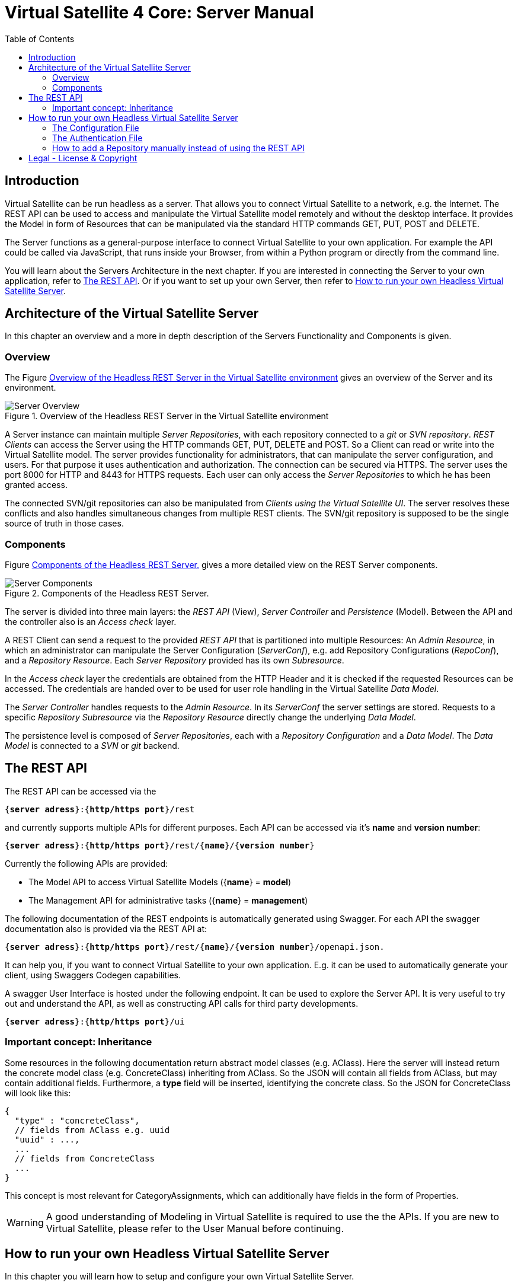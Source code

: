 = Virtual Satellite 4 Core: Server Manual
:imagesdir: images
:title-logo-image: images/title/VirtualSatellite_Server.jpg
:toc:
:toclevels: 4
:experimental: 

== Introduction

Virtual Satellite can be run headless as a server.
That allows you to connect Virtual Satellite to a network, e.g. the Internet.
The REST API can be used to access and manipulate the Virtual Satellite model remotely and without the desktop interface.
It provides the Model in form of Resources that can be manipulated via the standard HTTP commands GET, PUT, POST and DELETE.

The Server functions as a general-purpose interface to connect Virtual Satellite to your own application.
For example the API could be called via JavaScript, that runs inside your Browser, from within a Python program or directly from the command line.

You will learn about the Servers Architecture in the next chapter.
If you are interested in connecting the Server to your own application, refer to <<The REST API>>.
Or if you want to set up your own Server, then refer to <<How to run your own Headless Virtual Satellite Server>>.

== Architecture of the Virtual Satellite Server

In this chapter an overview and a more in depth description of the Servers Functionality and Components is given.

=== Overview

The Figure <<RestServerOverview>> gives an overview of the Server and its environment.

.Overview of the Headless REST Server in the Virtual Satellite environment
[#RestServerOverview]
image::chapterServerOverview/REST_server_overview.png[Server Overview]

A Server instance can maintain multiple _Server Repositories_, with each repository connected to a _git_ or _SVN repository_.
_REST Clients_ can access the Server using the HTTP commands GET, PUT, DELETE and POST. 
So a Client can read or write into the Virtual Satellite model. 
The server provides functionality for administrators, that can manipulate the server configuration, and users.
For that purpose it uses authentication and authorization.
// For authentication purposes it is planned to an LDAP server can be connected to the REST server.
The connection can be secured via HTTPS.
The server uses the port 8000 for HTTP and 8443 for HTTPS requests.
Each user can only access the _Server Repositories_ to which he has been granted access.

The connected SVN/git repositories can also be manipulated from _Clients using the Virtual Satellite UI_.
The server resolves these conflicts and also handles simultaneous changes from multiple REST clients.
The SVN/git repository is supposed to be the single source of truth in those cases.

=== Components

Figure <<RestServerComponents>> gives a more detailed view on the REST Server components.

.Components of the Headless REST Server.
[#RestServerComponents]
image::chapterServerComponents/REST_server_components.png[Server Components]

The server is divided into three main layers: the _REST API_ (View), _Server Controller_ and _Persistence_ (Model).
Between the API and the controller also is an _Access check_ layer.

A REST Client can send a request to the provided _REST API_ that is partitioned into multiple Resources:
An _Admin Resource_, in which an administrator can manipulate the Server Configuration (_ServerConf_), e.g. add Repository Configurations (_RepoConf_),
and a _Repository Resource_. Each _Server Repository_ provided has its own _Subresource_.

In the _Access check_ layer the credentials are obtained from the HTTP Header and it is checked if the requested Resources can be accessed.
The credentials are handed over to be used for user role handling in the Virtual Satellite _Data Model_.

The _Server Controller_ handles requests to the _Admin Resource_. In its _ServerConf_ the server settings are stored.
Requests to a specific _Repository Subresource_ via the _Repository Resource_ directly change the underlying _Data Model_.

The persistence level is composed of _Server Repositories_, each with a _Repository Configuration_ and a _Data Model_. 
The _Data Model_ is connected to a _SVN_ or _git_ backend.

== The REST API

The REST API can be accessed via the 
[subs=+quotes]
....
{*server adress*}:{*http/https port*}/rest
....
and currently supports multiple APIs for different purposes.
Each API can be accessed via it's *name* and *version number*:
[subs=+quotes]
....
{*server adress*}:{*http/https port*}/rest/{*name*}/{*version number*}
....

Currently the following APIs are provided:

* The Model API to access Virtual Satellite Models ({*name*} = *model*)
* The Management API for administrative tasks ({*name*} = *management*)

The following documentation of the REST endpoints is automatically generated using Swagger.
For each API the swagger documentation also is provided via the REST API at:
[subs=+quotes]
....
{*server adress*}:{*http/https port*}/rest/{*name*}/{*version number*}/openapi.json.
....

It can help you, if you want to connect Virtual Satellite to your own application.
E.g. it can be used to automatically generate your client, using Swaggers Codegen capabilities.

A swagger User Interface is hosted under the following endpoint.
It can be used to explore the Server API.
It is very useful to try out and understand the API, as well as constructing API calls for third party developments.
[subs=+quotes]
....
{*server adress*}:{*http/https port*}/ui
....


=== Important concept: Inheritance

Some resources in the following documentation return abstract model classes (e.g. AClass).
Here the server will instead return the concrete model class (e.g. ConcreteClass) inheriting from AClass.
So the JSON will contain all fields from AClass, but may contain additional fields.
Furthermore, a *type* field will be inserted, identifying the concrete class. 
So the JSON for ConcreteClass will look like this:
....
{
  "type" : "concreteClass",
  // fields from AClass e.g. uuid
  "uuid" : ...,
  ...
  // fields from ConcreteClass
  ...
}
....
This concept is most relevant for CategoryAssignments, which can additionally have
fields in the form of Properties.

WARNING: A good understanding of Modeling in Virtual Satellite is required to use the the APIs.
If you are new to Virtual Satellite, please refer to the User Manual before continuing.


== How to run your own Headless Virtual Satellite Server

In this chapter you will learn how to setup and configure your own Virtual Satellite Server.

:step: 0
[%header,cols=">8,62a,40a"] 
|===

|Step
|Task
|Image

|{counter:step}.
|Download the Virtual Satellite Server zip-file from the GitHub releases section.
|image:chapterInstallation/DownloadGitHubRelease.png[Download]

|{counter:step}.
|Create a new folder structure in an empty directory.
|....
├───repositories
└───repository_configs
....


|{counter:step}.
|Create a server configuration file that contains all required configuration. See <<The Configuration File>>.
[TIP]
The paths of *repositories* and *repository_configurations* are defined in the 
*server.properties*. So you could locate them anywhere in the file system.
|....
│   server.properties
├───repositories
└───repository_configs
....

|{counter:step}.
|
NOTE: Optional:

Now you can add repositories manually, e.g. *demo1* and *demo2*.
See <<How to add a Repository manually instead of using the REST API>>.

TIP: Instead you can also use the Management API of the running Server.
|....
│   server.properties
├───repositories
└───repository_configs
        demo1.repository
        demo2.repository
....

|{counter:step}.
|Start the Server executable with:
[subs=+quotes]
....
*"-configFile {path to server.properties}"*
....

The Server will start and try to load the repositories defined in 
*repository_configurations* into the *repositories* folder.
|Results in:
....
│   server.properties
├───repositories
│   ├───repo_demo1
│   └───repo_demo2
└───repository_configs
        demo1.repository
        demo2.repository
....

|{counter:step}.
|Send your first request to the server!
The server provides a status endpoint that can be accessed without authentication and repositories.
Send a HTTP/S GET request to the following address:
[subs=+quotes]
....
{*server adress*}:{*http/https port*}/status
....
|
The server should return HTTP status OK (200) and the following response body:
....
{
	"status": "ok"
}
....

|===

=== The Configuration File
[WARNING]
This file should be stored in a secure location on the server.

[WARNING]
.Connection is UNSECURED by default
====
By default the REST server communicates over HTTP, so your credentials (username and password) are transmitted unencrypted.
====

TIP: Configure the server to use the secure HTTPS connection.

By convention this file is named *server.properties*:

.server.properties
[[server-properties]]
[subs=+quotes]
....
# Directory in which repository configurations are stored
*repository.configurations.dir* = ...
 
# Directory into which all projects will be checked out from their repositories
# *NOT* the workspace
*project.repositories.dir* = ...
 
# Class of the login service
*login.service.class* = *org.eclipse.jetty.security.HashLoginService*
 
# Location of the .properties file for authentication 
# *WARNING*: will only be used if the HashLoginService is used
*auth.properties.file* = ...

# "true" if HTTPS should be enabled
*https.enabled* = 
# Path to the JSSE keystore containing the certificates (by JDKs keytool)
*https.keystore.path* = 
# Password for the keystore
*https.keystore.password* = 
# Optional password for the key "jetty", will default to https.keystore.password if left empty
*https.keystore.manager.password* = 
# "true" if HTTP should be disabled (*WARNING*: will only be used if HTTPS is enabled)
*https.only* = 
....

Authentication credentials are stored in <<The Authentication File>>.
To use HTTPS you have to enable it in the server configuration and provide a certificate that is stored in a JSSE keystore.
Such a keystore can be created and managed (e.g. create or add certificates) via the JDKs keytool.
The server will use the certificate stored with the key "jetty", that is secured by the keystore password and an optional password for the key.
HTTP can be disabled in the server configuration if HTTPS is enabled.

TIP: For more information regarding the keystore you can refer to the Jetty, JSSE and keytool documentation.

=== The Authentication File
[WARNING]
This file should be stored in a secure location on the server.

This file persists the known users and their roles. The server currently supports the following roles:

[%header,cols=">30,80a"] 
|===

|Role
|Permission

|ADMIN
|Can access all resources on the server. This includes the Management API and all repositories.

|USER
|Can access resources available to users, has to be granted access to the specific repositories (see below).

|repositoryName
|A USER with this role can also access this repository. Has no effect on ADMINs.

|===

An example configuration:

[subs=+quotes]
....
# Properties for user authentication with entries in the format:
# username: password[,rolename ...]
admin: password,ADMIN
user: password,USER
user2: password,USER,testRepository
....

Only the _admin_ can access the Management API. Only _admin_ and _user2_ can access the _testRepository_.

=== How to add a Repository manually instead of using the REST API

Create a {*repository*}.properties file located in *repository.configurations.dir* (see <<server-properties>>):

.{*repository*}.properties
[subs=+quotes]
....
# The name of the project in the repository
*project.name* = ...
*repository.backend* = {*GIT* or *SVN*}
*repository.remoteURI* = {*uri*}
*repository.localPath* = {*localPath*}
*repository.credentials.username* = ...
*repository.credentials.password* = ...
....

This will checkout the project located in the folder {*localPath*} in the repository at {*uri*} into *project.repositories.dir*/repo_{*name*} at the next Server start.

[colophone]
== Legal - License & Copyright

|===
| Product Version:      | {revnumber}
| Build Date Qualifier: | {revdate}
| CI Job Number:        | {buildnr}
|=== 

Copyright (c) 2008-2020 DLR (German Aerospace Center),
Simulation and Software Technology.
Lilienthalplatz 7, 38108 Braunschweig, Germany

This program and the accompanying materials are made available under the terms of the Eclipse Public License 2.0 which is available at https://www.eclipse.org/legal/epl-2.0/ . A copy of the license is shipped with the Virtual Satellite software product.
